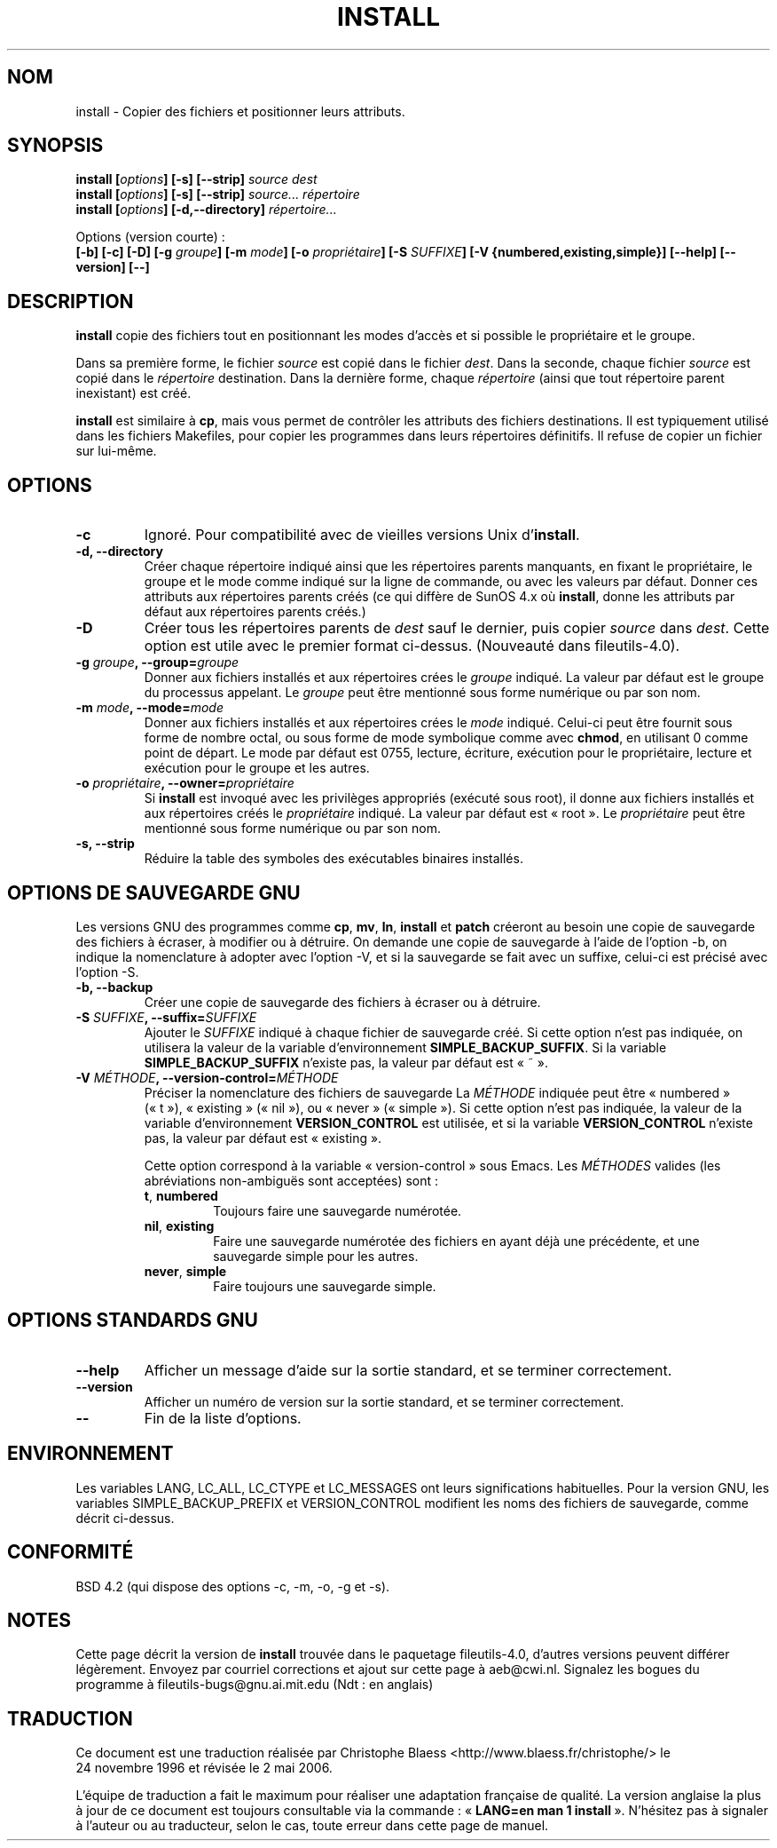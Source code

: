 .\" Copyright Andries Brouwer, Ragnar Hojland Espinosa and A. Wik, 1998.
.\"
.\" This file may be copied under the conditions described
.\" in the LDP GENERAL PUBLIC LICENSE, Version 1, September 1998
.\" that should have been distributed together with this file.
.\"
.\" Traduction 24/11/1996 par Christophe Blaess (ccb@club-internet.fr)
.\" Màj 25/07/2003 LDP-1.56
.\" Màj 01/05/2006 LDP-1.67.1
.\"
.TH INSTALL 1 "Novembre 1998" LDP "Manuel de l'utilisateur Linux"
.SH NOM
install \- Copier des fichiers et positionner leurs attributs.
.SH SYNOPSIS
.B install
.BI [ options ]
.B [\-s] [\-\-strip]
.I source dest
.br
.B install
.BI [ options ]
.B [\-s] [\-\-strip]
.I source... répertoire
.br
.B install
.BI [ options ]
.B [\-d,\-\-directory]
.I répertoire...
.sp
Options (version courte)\ :
.br
.B [\-b]
.B [\-c]
.B [\-D]
.BI "[\-g " groupe ]
.BI "[\-m " mode ]
.BI "[\-o " propriétaire ]
.BI "[\-S " SUFFIXE ]
.B [\-V {numbered,existing,simple}]
.B [\-\-help] [\-\-version] [\-\-]
.SH DESCRIPTION
.B install
copie des fichiers tout en positionnant les modes d'accès et si possible
le propriétaire et le groupe.
.PP
Dans sa première forme, le fichier
.I source
est copié dans le fichier
.IR dest .
Dans la seconde, chaque fichier
.I source
est copié dans le
.I répertoire
destination.
Dans la dernière forme, chaque
.I répertoire
(ainsi que tout répertoire parent inexistant) est créé.
.PP
.B install
est similaire à
.BR cp ,
mais vous permet de contrôler les attributs des fichiers destinations.
Il est typiquement utilisé dans les fichiers Makefiles, pour copier
les programmes dans leurs répertoires définitifs.
Il refuse de copier un fichier sur lui-même.
.PP
.SH OPTIONS
.TP
.B "\-c"
Ignoré. Pour compatibilité avec de vieilles versions Unix d'\fBinstall\fP.
.TP
.B "\-d, \-\-directory"
Créer chaque répertoire indiqué ainsi que les répertoires parents manquants,
en fixant le propriétaire, le groupe et le mode comme indiqué sur la
ligne de commande, ou avec les valeurs par défaut.
Donner ces attributs aux répertoires parents créés (ce qui diffère de
SunOS 4.x où
.BR install ,
donne les attributs par défaut aux répertoires parents créés.)
.TP
.B "\-D"
Créer tous les répertoires parents de
.I dest
sauf le dernier, puis copier
.I source
dans
.IR dest .
Cette option est utile avec le premier format ci-dessus.
(Nouveauté dans fileutils-4.0).
.TP
.BI "\-g " "groupe" ", \-\-group=" "groupe"
Donner aux fichiers installés et aux répertoires crées le
.I groupe
indiqué.
La valeur par défaut est le groupe du processus appelant.
Le
.I groupe
peut être mentionné sous forme numérique ou par son nom.
.TP
.BI "\-m " "mode" ", \-\-mode=" "mode"
Donner aux fichiers installés et aux répertoires crées le
.I mode
indiqué. Celui-ci peut être fournit sous forme de nombre octal,
ou sous forme de mode symbolique comme avec
.BR chmod ,
en utilisant 0 comme point de départ. Le mode par défaut est 0755,
lecture, écriture, exécution pour le propriétaire, lecture et exécution
pour le groupe et les autres.
.TP
.BI "\-o " "propriétaire" ", \-\-owner=" "propriétaire"
Si
.B install
est invoqué avec les privilèges appropriés (exécuté sous root), il donne
aux fichiers installés et aux répertoires créés le
.I propriétaire
indiqué. La valeur par défaut est «\ root\ ».
Le
.I propriétaire
peut être mentionné sous forme numérique ou par son nom.
.TP
.B "\-s, \-\-strip"
Réduire la table des symboles des exécutables binaires installés.
.SH "OPTIONS DE SAUVEGARDE GNU"
Les versions GNU des programmes comme
.BR cp ,
.BR mv ,
.BR ln ,
.B install
et
.B patch
créeront au besoin une copie de sauvegarde des fichiers à écraser,
à modifier ou à détruire.
On demande une copie de sauvegarde à l'aide de l'option \-b,
on indique la nomenclature à adopter avec l'option \-V, et si
la sauvegarde se fait avec un suffixe, celui-ci est précisé avec l'option \-S.
.TP
.B "\-b, \-\-backup"
Créer une copie de sauvegarde des fichiers à écraser ou à détruire.
.TP
.BI "\-S " SUFFIXE ", \-\-suffix=" SUFFIXE
Ajouter le
.I SUFFIXE
indiqué à chaque fichier de sauvegarde créé.
Si cette option n'est pas indiquée, on utilisera la valeur de la variable
d'environnement
.BR SIMPLE_BACKUP_SUFFIX .
Si la variable
.B SIMPLE_BACKUP_SUFFIX
n'existe pas, la valeur par défaut est «\ ~\ ».
.TP
.BI "\-V " MÉTHODE ", \-\-version\-control=" MÉTHODE
.RS
Préciser la nomenclature des fichiers de sauvegarde
La
.I MÉTHODE
indiquée peut être «\ numbered\ » («\ t\ »), «\ existing\ » («\ nil\ »),
ou «\ never\ » («\ simple\ »).
Si cette option n'est pas indiquée, la valeur de la variable
d'environnement
.B VERSION_CONTROL
est utilisée, et si la variable
.B VERSION_CONTROL
n'existe pas, la valeur par défaut est «\ existing\ ».
.PP
Cette option correspond à la variable «\ version-control\ » sous Emacs.
Les
.IR MÉTHODES
valides (les abréviations non-ambiguës sont acceptées) sont\ :
.TP
.BR t ", " numbered
Toujours faire une sauvegarde numérotée.
.TP
.BR nil ", " existing
Faire une sauvegarde numérotée des fichiers en ayant déjà une précédente, et
une sauvegarde simple pour les autres.
.TP
.BR never ", " simple
Faire toujours une sauvegarde simple.
.RE
.SH "OPTIONS STANDARDS GNU"
.TP
.B "\-\-help"
Afficher un message d'aide sur la sortie standard, et se terminer correctement.
.TP
.B "\-\-version"
Afficher un numéro de version sur la sortie standard, et se terminer
correctement.
.TP
.B "\-\-"
Fin de la liste d'options.
.SH ENVIRONNEMENT
Les variables LANG, LC_ALL, LC_CTYPE et LC_MESSAGES
ont leurs significations habituelles. Pour la version GNU, les variables
SIMPLE_BACKUP_PREFIX et VERSION_CONTROL modifient les noms des fichiers
de sauvegarde, comme décrit ci-dessus.
.SH "CONFORMITÉ"
BSD 4.2 (qui dispose des options \-c, \-m, \-o, \-g et \-s).
.SH NOTES
Cette page décrit la version de
.B install
trouvée dans le paquetage fileutils-4.0, d'autres versions
peuvent différer légèrement.
Envoyez par courriel corrections et ajout sur cette page à aeb@cwi.nl.
Signalez les bogues du programme à fileutils-bugs@gnu.ai.mit.edu (Ndt\ : en anglais)
.SH TRADUCTION
.PP
Ce document est une traduction réalisée par Christophe Blaess
<http://www.blaess.fr/christophe/> le 24\ novembre\ 1996
et révisée le 2\ mai\ 2006.
.PP
L'équipe de traduction a fait le maximum pour réaliser une adaptation
française de qualité. La version anglaise la plus à jour de ce document est
toujours consultable via la commande\ : «\ \fBLANG=en\ man\ 1\ install\fR\ ».
N'hésitez pas à signaler à l'auteur ou au traducteur, selon le cas, toute
erreur dans cette page de manuel.
